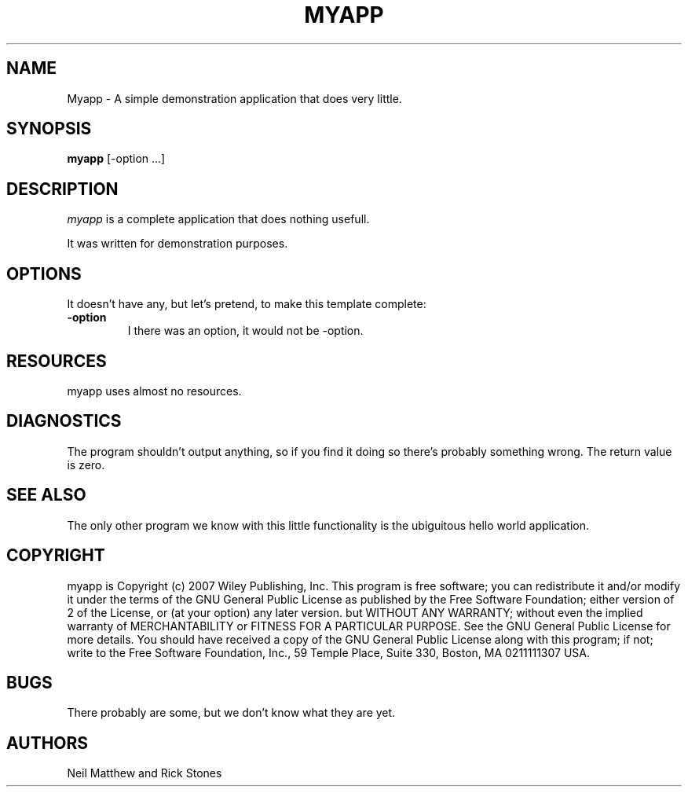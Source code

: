 .TH MYAPP 1
.SH NAME
Myapp \- A simple demonstration application that does very little.
.SH SYNOPSIS
.B myapp
[\-option ...]
.SH DESCRIPTION
.PP
\fImyapp\fP is a complete application that does nothing usefull.
.PP
It was written for demonstration purposes.
.SH OPTIONS
.PP
It doesn't have any, but let's pretend, to make this template complete:
.TP
.BI \-option
I there was an option, it would not be -option.
.SH RESOURCES
.PP
myapp uses almost no resources.
.SH DIAGNOSTICS
The program shouldn't output anything, so if you find it doing so there's
probably something wrong. The return value is zero.
.SH SEE ALSO
The only other program we know with this little functionality is the
ubiguitous hello world application.
.SH COPYRIGHT
myapp is Copyright (c) 2007 Wiley Publishing, Inc.
This program is free software; you can redistribute it and/or modify
it under the terms of the GNU General Public License as published by
the Free Software Foundation; either version of 2 of the License, or
(at your option) any later version.
but WITHOUT ANY WARRANTY; without even the implied warranty of
MERCHANTABILITY or FITNESS FOR A PARTICULAR PURPOSE. See the
GNU General Public License for more details.
You should have received a copy of the GNU General Public License
along with this program; if not; write to the Free Software
Foundation, Inc., 59 Temple Place, Suite 330, Boston, MA 0211111307 USA.
.SH BUGS
There probably are some, but we don't know what they are yet.
.SH AUTHORS
Neil Matthew and Rick Stones
